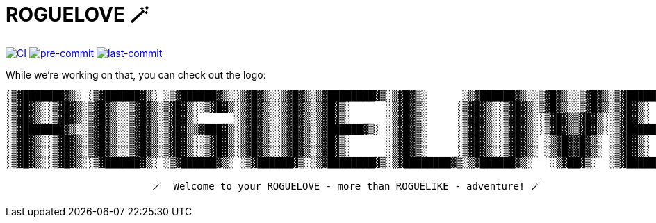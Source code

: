 = ROGUELOVE 🪄

image:https://github.com/hu553in/roguelove/actions/workflows/ci.yml/badge.svg[CI, link=https://github.com/hu553in/roguelove/actions/workflows/ci.yml]
image:https://img.shields.io/badge/pre--commit-enabled-brightgreen?logo=pre-commit[pre-commit, link=https://github.com/pre-commit/pre-commit]
image:https://img.shields.io/github/last-commit/hu553in/roguelove?logo=git[last-commit, link=https://github.com/hu553in/roguelove/commits/main]


While we're working on that, you can check out the logo:

[source,txt,options="nowrap"]
----
░▒▓███████▓▒░ ░▒▓██████▓▒░ ░▒▓██████▓▒░░▒▓█▓▒░░▒▓█▓▒░▒▓████████▓▒░▒▓█▓▒░      ░▒▓██████▓▒░░▒▓█▓▒░░▒▓█▓▒░▒▓████████▓▒░
░▒▓█▓▒░░▒▓█▓▒░▒▓█▓▒░░▒▓█▓▒░▒▓█▓▒░░▒▓█▓▒░▒▓█▓▒░░▒▓█▓▒░▒▓█▓▒░      ░▒▓█▓▒░     ░▒▓█▓▒░░▒▓█▓▒░▒▓█▓▒░░▒▓█▓▒░▒▓█▓▒░
░▒▓█▓▒░░▒▓█▓▒░▒▓█▓▒░░▒▓█▓▒░▒▓█▓▒░      ░▒▓█▓▒░░▒▓█▓▒░▒▓█▓▒░      ░▒▓█▓▒░     ░▒▓█▓▒░░▒▓█▓▒░░▒▓█▓▒▒▓█▓▒░░▒▓█▓▒░
░▒▓███████▓▒░░▒▓█▓▒░░▒▓█▓▒░▒▓█▓▒▒▓███▓▒░▒▓█▓▒░░▒▓█▓▒░▒▓██████▓▒░ ░▒▓█▓▒░     ░▒▓█▓▒░░▒▓█▓▒░░▒▓█▓▒▒▓█▓▒░░▒▓██████▓▒░
░▒▓█▓▒░░▒▓█▓▒░▒▓█▓▒░░▒▓█▓▒░▒▓█▓▒░░▒▓█▓▒░▒▓█▓▒░░▒▓█▓▒░▒▓█▓▒░      ░▒▓█▓▒░     ░▒▓█▓▒░░▒▓█▓▒░ ░▒▓█▓▓█▓▒░ ░▒▓█▓▒░
░▒▓█▓▒░░▒▓█▓▒░▒▓█▓▒░░▒▓█▓▒░▒▓█▓▒░░▒▓█▓▒░▒▓█▓▒░░▒▓█▓▒░▒▓█▓▒░      ░▒▓█▓▒░     ░▒▓█▓▒░░▒▓█▓▒░ ░▒▓█▓▓█▓▒░ ░▒▓█▓▒░
░▒▓█▓▒░░▒▓█▓▒░░▒▓██████▓▒░ ░▒▓██████▓▒░ ░▒▓██████▓▒░░▒▓████████▓▒░▒▓████████▓▒░▒▓██████▓▒░   ░▒▓██▓▒░  ░▒▓████████▓▒░

                         🪄  Welcome to your ROGUELOVE - more than ROGUELIKE - adventure! 🪄
----
